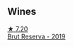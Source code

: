 
** Wines

#+begin_export html
<div class="flex-container">
  <a class="flex-item flex-item-left" href="/wines/476f7a06-fd20-4887-a5fa-1d77f41309ce.html">
    <img class="flex-bottle" src="/images/47/6f7a06-fd20-4887-a5fa-1d77f41309ce/2022-07-09-09-45-00-BC5887C7-AB85-42DC-B889-F780CE250FC6-1-105-c@512.webp"></img>
    <section class="h">★ 7.20</section>
    <section class="h text-bolder">Brut Reserva - 2019</section>
  </a>

</div>
#+end_export
